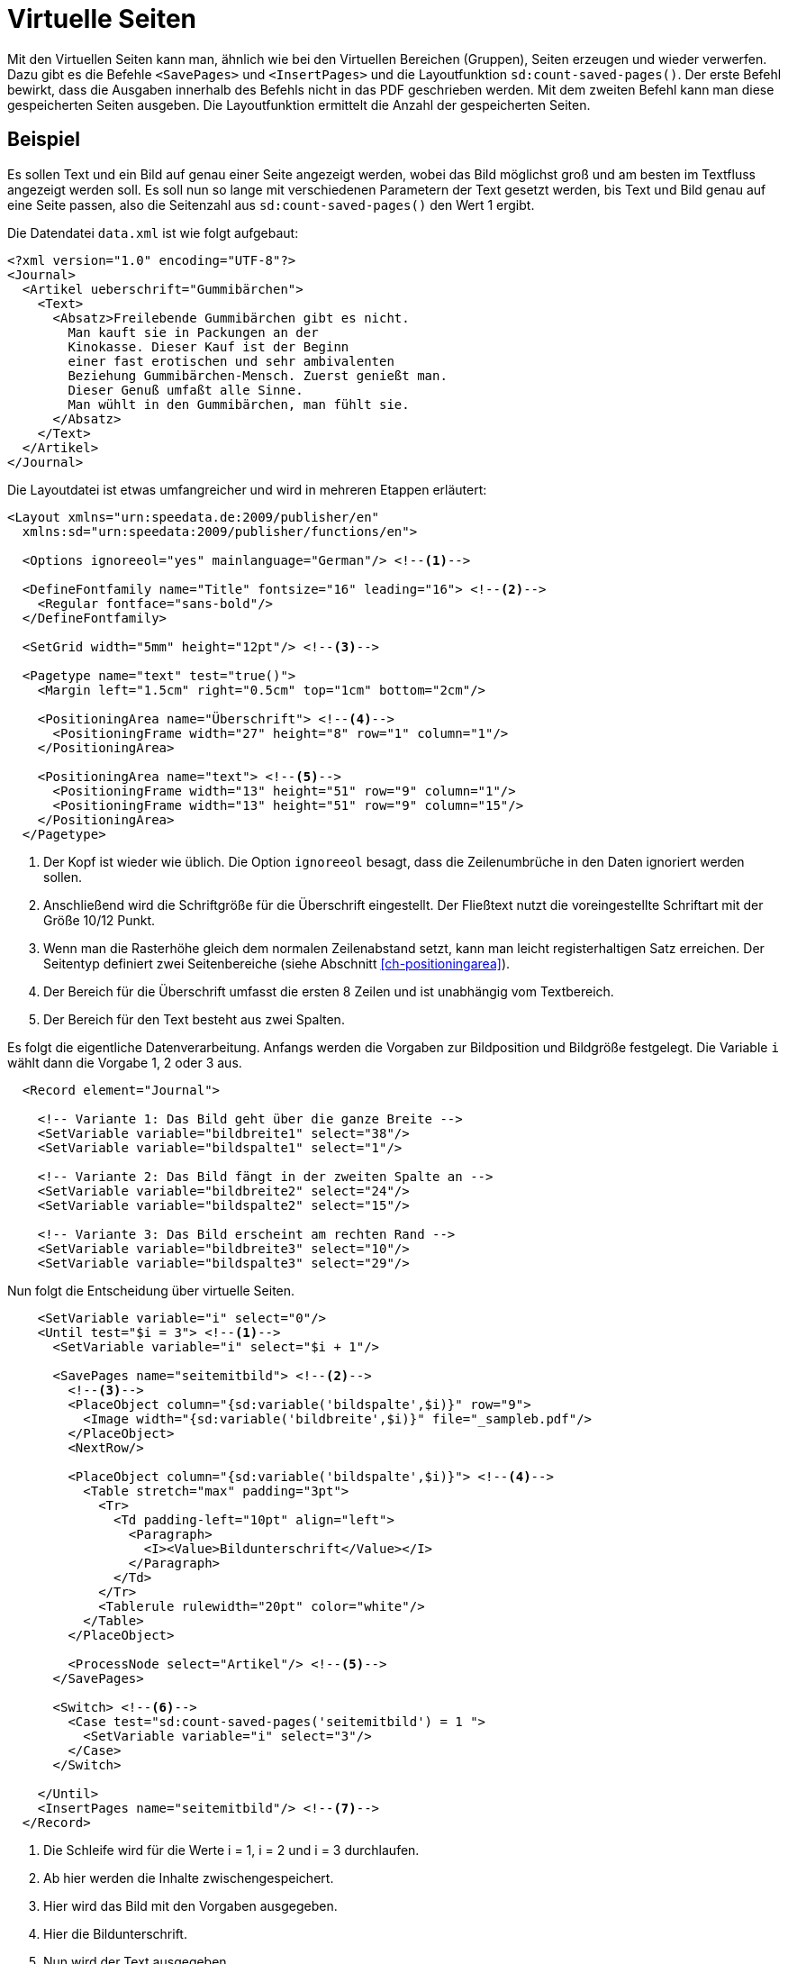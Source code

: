 [[ch-savepages]]
= Virtuelle Seiten

Mit den Virtuellen Seiten kann man, ähnlich wie bei den Virtuellen Bereichen (Gruppen), Seiten erzeugen und wieder verwerfen.
Dazu gibt es die Befehle `<SavePages>` und `<InsertPages>` und die Layoutfunktion `sd:count-saved-pages()`.
Der erste Befehl bewirkt, dass die Ausgaben innerhalb des Befehls nicht in das PDF geschrieben werden.
Mit dem zweiten Befehl kann man diese gespeicherten Seiten ausgeben.
Die Layoutfunktion ermittelt die Anzahl der gespeicherten Seiten.


[discrete]
== Beispiel

Es sollen Text und ein Bild auf genau einer Seite angezeigt werden, wobei das Bild möglichst groß und am besten im Textfluss angezeigt werden soll.
Es soll nun so lange mit verschiedenen Parametern der Text gesetzt werden, bis Text und Bild genau auf eine Seite passen, also die Seitenzahl aus `sd:count-saved-pages()` den Wert 1 ergibt.

Die Datendatei `data.xml` ist wie folgt aufgebaut:


[source, xml]
-------------------------------------------------------------------------------
<?xml version="1.0" encoding="UTF-8"?>
<Journal>
  <Artikel ueberschrift="Gummibärchen">
    <Text>
      <Absatz>Freilebende Gummibärchen gibt es nicht.
        Man kauft sie in Packungen an der
        Kinokasse. Dieser Kauf ist der Beginn
        einer fast erotischen und sehr ambivalenten
        Beziehung Gummibärchen-Mensch. Zuerst genießt man.
        Dieser Genuß umfaßt alle Sinne.
        Man wühlt in den Gummibärchen, man fühlt sie.
      </Absatz>
    </Text>
  </Artikel>
</Journal>
-------------------------------------------------------------------------------

Die Layoutdatei ist etwas umfangreicher und wird in mehreren Etappen erläutert:

[source, xml]
-------------------------------------------------------------------------------
<Layout xmlns="urn:speedata.de:2009/publisher/en"
  xmlns:sd="urn:speedata:2009/publisher/functions/en">

  <Options ignoreeol="yes" mainlanguage="German"/> <!--1-->

  <DefineFontfamily name="Title" fontsize="16" leading="16"> <!--2-->
    <Regular fontface="sans-bold"/>
  </DefineFontfamily>

  <SetGrid width="5mm" height="12pt"/> <!--3-->

  <Pagetype name="text" test="true()">
    <Margin left="1.5cm" right="0.5cm" top="1cm" bottom="2cm"/>

    <PositioningArea name="Überschrift"> <!--4-->
      <PositioningFrame width="27" height="8" row="1" column="1"/>
    </PositioningArea>

    <PositioningArea name="text"> <!--5-->
      <PositioningFrame width="13" height="51" row="9" column="1"/>
      <PositioningFrame width="13" height="51" row="9" column="15"/>
    </PositioningArea>
  </Pagetype>
-------------------------------------------------------------------------------
<1> Der Kopf ist wieder wie üblich. Die Option `ignoreeol`(((ignoreeol))) besagt, dass die Zeilenumbrüche in den Daten ignoriert werden sollen.
<2> Anschließend wird die Schriftgröße für die Überschrift eingestellt. Der Fließtext nutzt die voreingestellte Schriftart mit der Größe 10/12 Punkt.
<3> Wenn man die Rasterhöhe gleich dem normalen Zeilenabstand setzt, kann man leicht registerhaltigen Satz erreichen. Der Seitentyp definiert zwei Seitenbereiche (siehe Abschnitt <<ch-positioningarea>>).
<4> Der Bereich für die Überschrift umfasst die ersten 8 Zeilen und ist unabhängig vom Textbereich.
<5> Der Bereich für den Text besteht aus zwei Spalten.



Es folgt die eigentliche Datenverarbeitung.
Anfangs werden die Vorgaben zur Bildposition und Bildgröße festgelegt.
Die Variable `i` wählt dann die Vorgabe 1, 2 oder 3 aus.

[source, xml]
-------------------------------------------------------------------------------
  <Record element="Journal">

    <!-- Variante 1: Das Bild geht über die ganze Breite -->
    <SetVariable variable="bildbreite1" select="38"/>
    <SetVariable variable="bildspalte1" select="1"/>

    <!-- Variante 2: Das Bild fängt in der zweiten Spalte an -->
    <SetVariable variable="bildbreite2" select="24"/>
    <SetVariable variable="bildspalte2" select="15"/>

    <!-- Variante 3: Das Bild erscheint am rechten Rand -->
    <SetVariable variable="bildbreite3" select="10"/>
    <SetVariable variable="bildspalte3" select="29"/>
-------------------------------------------------------------------------------

Nun folgt die Entscheidung über virtuelle Seiten.

[source, xml]
-------------------------------------------------------------------------------
    <SetVariable variable="i" select="0"/>
    <Until test="$i = 3"> <!--1-->
      <SetVariable variable="i" select="$i + 1"/>

      <SavePages name="seitemitbild"> <!--2-->
        <!--3-->
        <PlaceObject column="{sd:variable('bildspalte',$i)}" row="9">
          <Image width="{sd:variable('bildbreite',$i)}" file="_sampleb.pdf"/>
        </PlaceObject>
        <NextRow/>

        <PlaceObject column="{sd:variable('bildspalte',$i)}"> <!--4-->
          <Table stretch="max" padding="3pt">
            <Tr>
              <Td padding-left="10pt" align="left">
                <Paragraph>
                  <I><Value>Bildunterschrift</Value></I>
                </Paragraph>
              </Td>
            </Tr>
            <Tablerule rulewidth="20pt" color="white"/>
          </Table>
        </PlaceObject>

        <ProcessNode select="Artikel"/> <!--5-->
      </SavePages>

      <Switch> <!--6-->
        <Case test="sd:count-saved-pages('seitemitbild') = 1 ">
          <SetVariable variable="i" select="3"/>
        </Case>
      </Switch>

    </Until>
    <InsertPages name="seitemitbild"/> <!--7-->
  </Record>
-------------------------------------------------------------------------------
<1> Die Schleife wird für die Werte i = 1, i = 2 und i = 3 durchlaufen.
<2> Ab hier werden die Inhalte zwischengespeichert.
<3> Hier wird das Bild mit den Vorgaben ausgegeben.
<4> Hier die Bildunterschrift.
<5> Nun wird der Text ausgegeben.
<6> Falls die gewünschte Seitenzahl (1) erreicht ist, wird i auf 3 gesetzt, um die Schleife vorzeitig abzubrechen.
<7> Jetzt werden die gespeicherten Seiten ausgegeben.


Was jetzt noch fehlt ist ist die Ausgabe des Textes.
Die wird oben in `<ProcessNode select="Artikel"/>` angestoßen.
Da dies ein Beispiel ist, erzeugen wir einen Absatz in einer Schleife.

[source, xml]
-------------------------------------------------------------------------------
  <Record element="Artikel">
    <Output area="Überschrift">
      <Text>
        <Paragraph textformat="Title" fontface="Title">
          <Color name="green">
            <Value select="@ueberschrift"/>
          </Color>
        </Paragraph>
      </Text>
    </Output>

    <Loop select="7" variable="c">
      <Output area="text" allocate="auto">
        <Text>
          <Paragraph fontface="text">
            <Value select="Text/Absatz"/>
          </Paragraph>
        </Text>
      </Output>
    </Loop>
  </Record>
</Layout>
-------------------------------------------------------------------------------

.Seitenaufbau mit 7 bzw. 12 Absätzen. Im ersten Fall wird die Vorgabe »2« angewendet, im zweiten Fall die Vorgabe »3«
image::07-savepages.png[width=70%,scaledwidth=100%]

